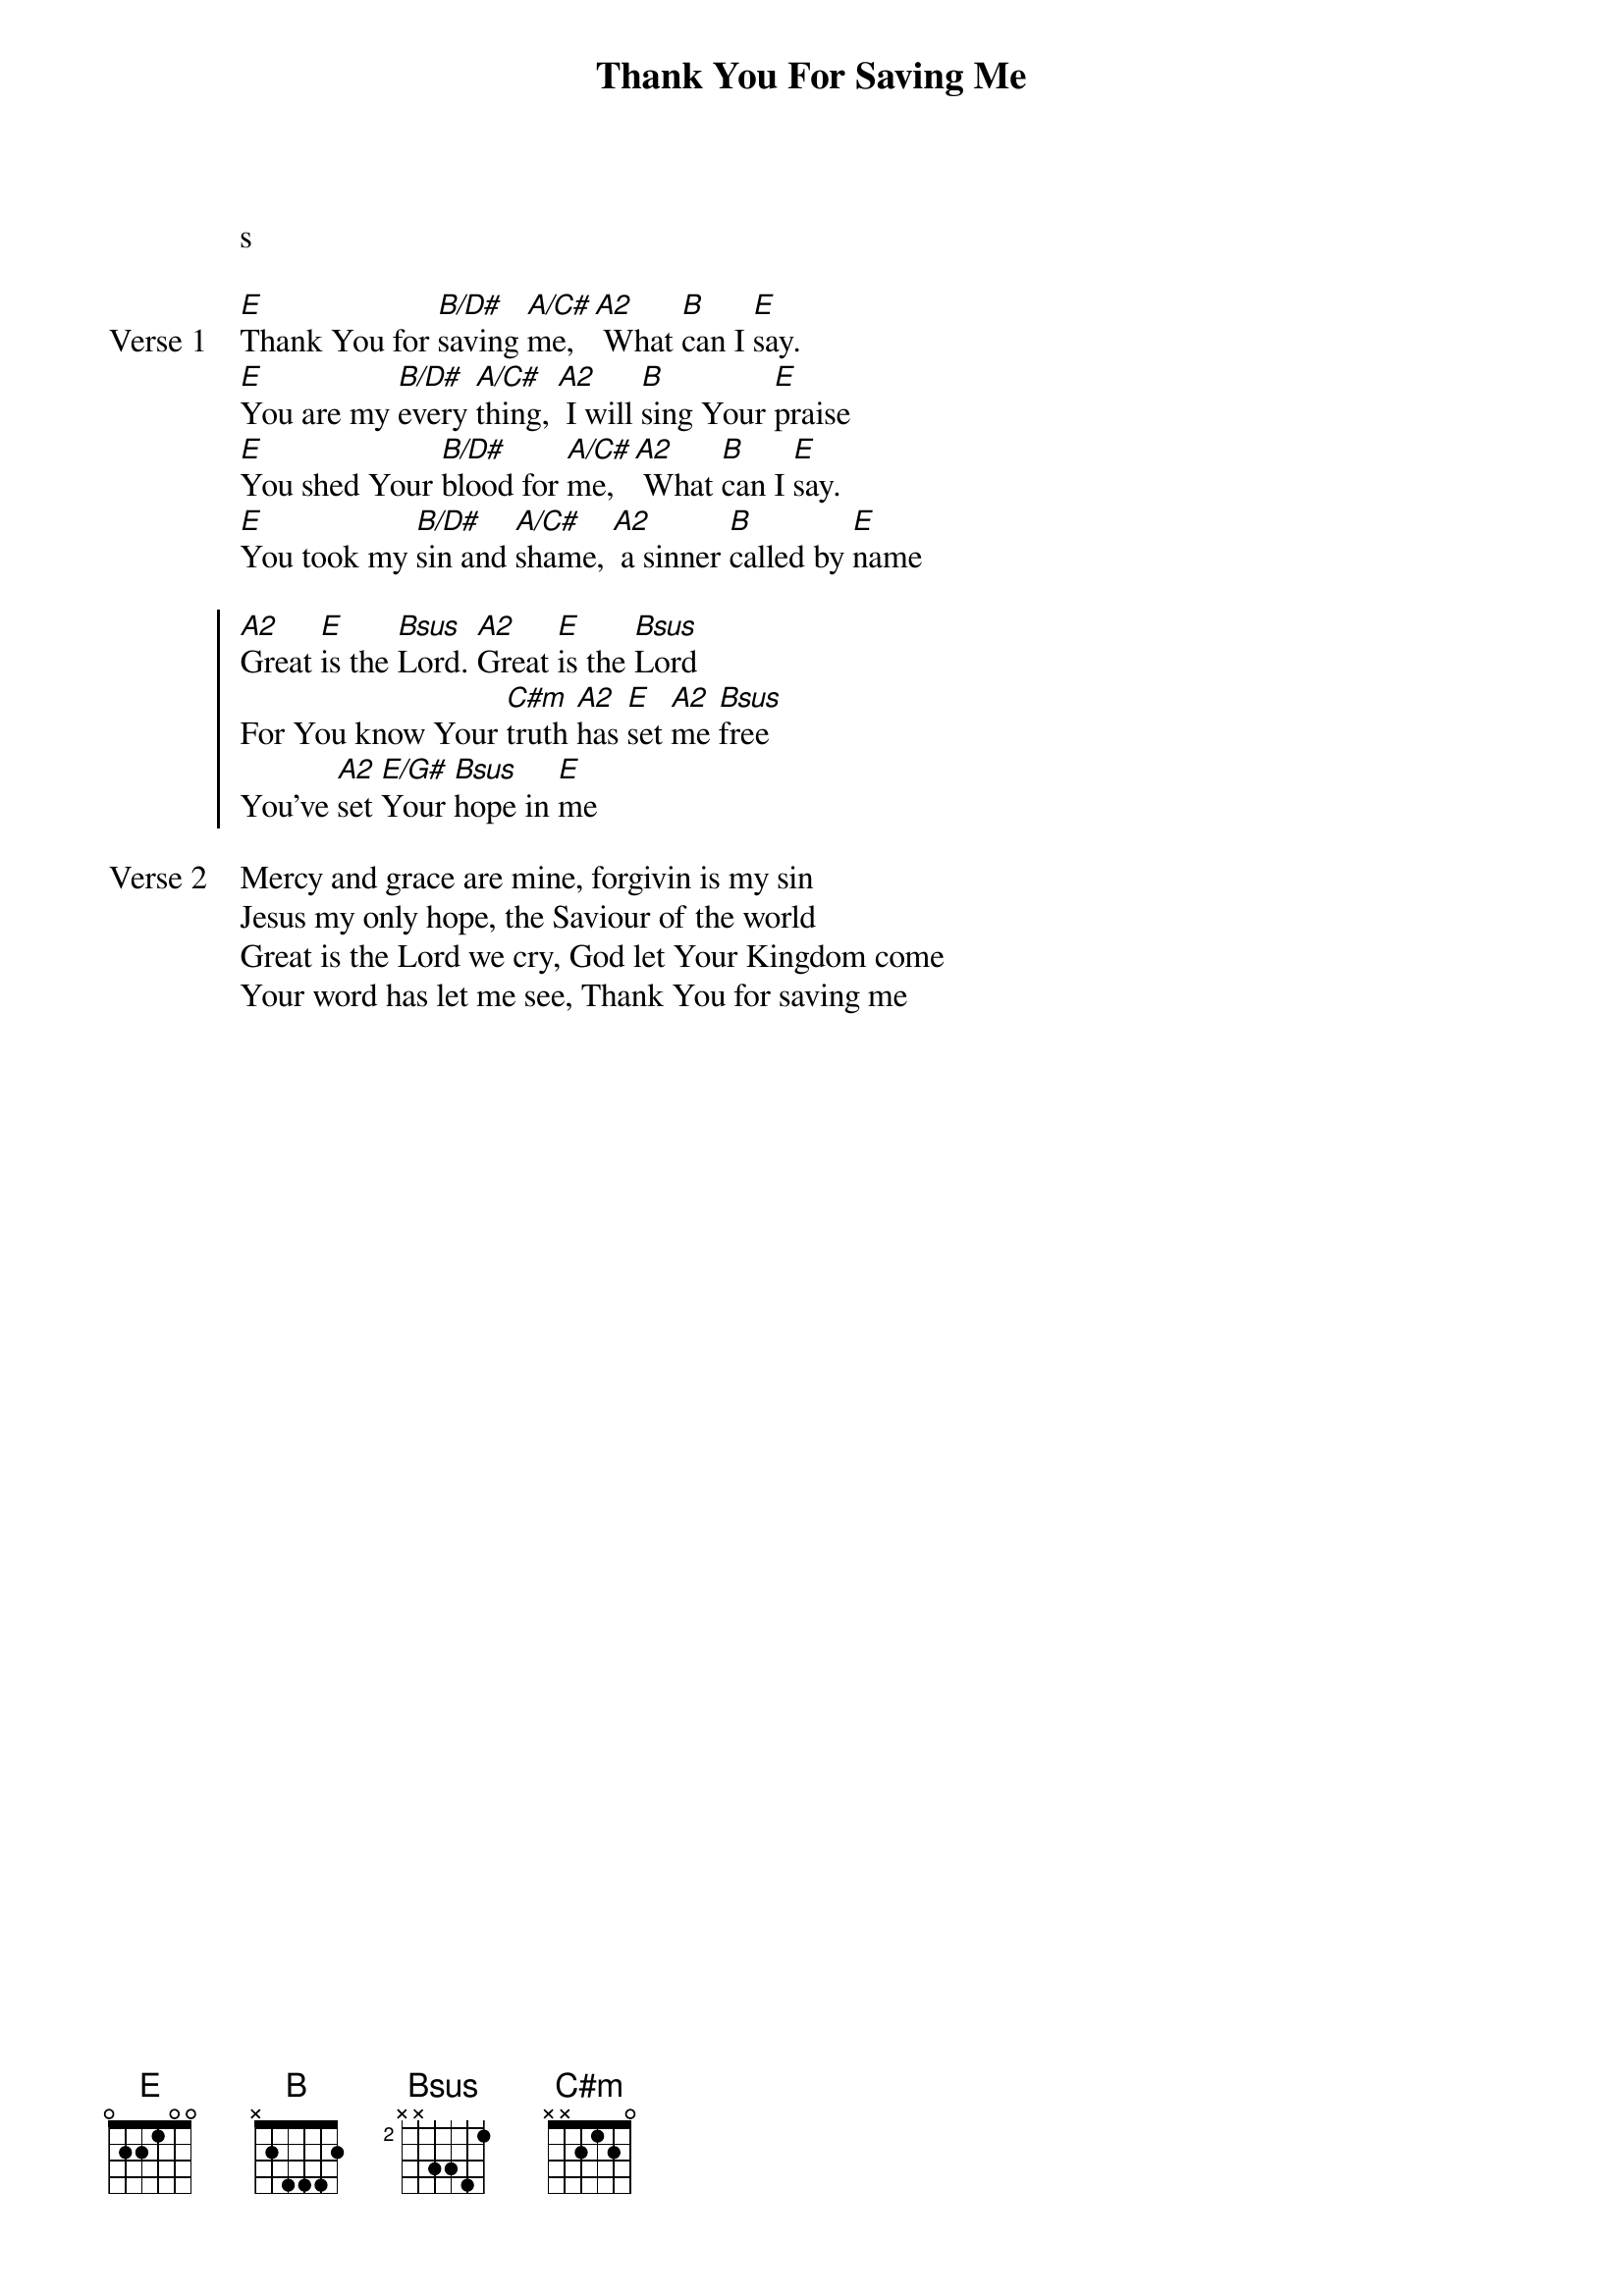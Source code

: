 {title: Thank You For Saving Me}
{artist: Martin Smith}
{key: E}

{start_of_verse}
s
{end_of_verse}

{start_of_verse: Verse 1}
[E]Thank You for [B/D#]saving [A/C#]me, [A2] What [B]can I [E]say.
[E]You are my [B/D#]every [A/C#]thing, [A2] I will [B]sing Your [E]praise
[E]You shed Your [B/D#]blood for [A/C#]me, [A2] What [B]can I [E]say.
[E]You took my [B/D#]sin and [A/C#]shame, [A2] a sinner [B]called by [E]name
{end_of_verse}

{start_of_chorus}
[A2]Great [E]is the [Bsus]Lord. [A2]Great [E]is the [Bsus]Lord
For You know Your [C#m]truth [A2]has [E]set [A2]me [Bsus]free
You've [A2]set [E/G#]Your [Bsus]hope in [E]me
{end_of_chorus}

{start_of_verse: Verse 2}
Mercy and grace are mine, forgivin is my sin
Jesus my only hope, the Saviour of the world
Great is the Lord we cry, God let Your Kingdom come
Your word has let me see, Thank You for saving me
{end_of_verse}
